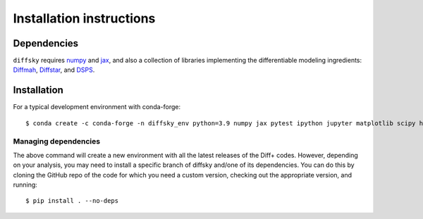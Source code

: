 Installation instructions
=========================

Dependencies
------------

``diffsky`` requires `numpy <https://numpy.org/>`__ 
and `jax <https://jax.readthedocs.io/en/latest/>`__, 
and also a collection of libraries implementing 
the differentiable modeling ingredients: 
`Diffmah <https://github.com/ArgonneCPAC/diffmah>`_, 
`Diffstar <https://github.com/ArgonneCPAC/diffstar>`_, 
and `DSPS <https://github.com/ArgonneCPAC/dsps>`_.

Installation
------------

For a typical development environment with conda-forge::

    $ conda create -c conda-forge -n diffsky_env python=3.9 numpy jax pytest ipython jupyter matplotlib scipy h5py diffmah diffstar dsps diffsky


Managing dependencies
~~~~~~~~~~~~~~~~~~~~~~~

The above command will create a new environment with all the latest releases
of the Diff+ codes. However, depending on your analysis, 
you may need to install a specific branch of diffsky and/one of its dependencies.
You can do this by cloning the GitHub repo of the code for which you need a custom 
version, checking out the appropriate version, and running::

    $ pip install . --no-deps
